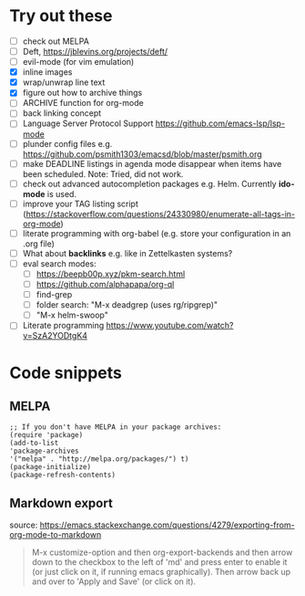 
* Try out these
- [ ] check out MELPA
- [ ] Deft, https://jblevins.org/projects/deft/
- [ ] evil-mode (for vim emulation)
- [X] inline images
- [X] wrap/unwrap line text
- [X] figure out how to archive things
- [ ] ARCHIVE function for org-mode
- [ ] back linking concept
- [ ] Language Server Protocol Support https://github.com/emacs-lsp/lsp-mode
- [ ] plunder config files e.g. https://github.com/psmith1303/emacsd/blob/master/psmith.org
- [ ] make DEADLINE listings in agenda mode disappear when items have been scheduled. Note: Tried, did not work.
- [ ] check out advanced autocompletion packages e.g. Helm. Currently *ido-mode* is used. 
- [ ] improve your TAG listing script (https://stackoverflow.com/questions/24330980/enumerate-all-tags-in-org-mode)
- [ ] literate programming with org-babel (e.g. store your configuration in an .org file)
- [ ] What about *backlinks* e.g. like in Zettelkasten systems?
- [ ] eval search modes:
  - [ ] https://beepb00p.xyz/pkm-search.html
  - [ ] https://github.com/alphapapa/org-ql
  - [ ] find-grep
  - [ ] folder search:  "M-x deadgrep (uses rg/ripgrep)"
  - [ ] "M-x helm-swoop"
- [ ] Literate programming https://www.youtube.com/watch?v=SzA2YODtgK4

* Code snippets
** MELPA
#+BEGIN_SRC elisp
;; If you don't have MELPA in your package archives:
(require 'package)
(add-to-list
'package-archives
'("melpa" . "http://melpa.org/packages/") t)
(package-initialize)
(package-refresh-contents)
#+END_SRC
** Markdown export
source: https://emacs.stackexchange.com/questions/4279/exporting-from-org-mode-to-markdown
#+BEGIN_QUOTE
M-x customize-option and then org-export-backends and then arrow down to the checkbox to the left of 'md' and press enter to enable it (or just click on it, if running emacs graphically). Then arrow back up and over to 'Apply and Save' (or click on it). 
#+END_QUOTE

